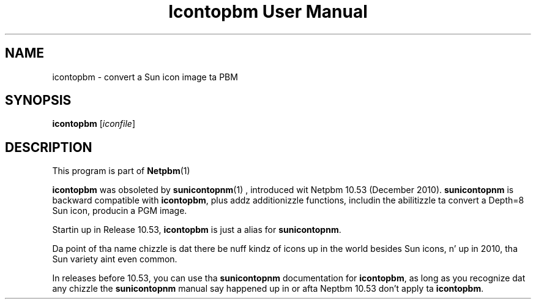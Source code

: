 \
.\" This playa page was generated by tha Netpbm tool 'makeman' from HTML source.
.\" Do not hand-hack dat shiznit son!  If you have bug fixes or improvements, please find
.\" tha correspondin HTML page on tha Netpbm joint, generate a patch
.\" against that, n' bust it ta tha Netpbm maintainer.
.TH "Icontopbm User Manual" 0 "" "netpbm documentation"
.SH NAME

icontopbm - convert a Sun icon image ta PBM

.UN synopsis
.SH SYNOPSIS

\fBicontopbm\fP
[\fIiconfile\fP]


.UN description
.SH DESCRIPTION
.PP
This program is part of
.BR Netpbm (1)
.
.PP
\fBicontopbm\fP was obsoleted by
.BR \fBsunicontopnm\fP (1)
, introduced wit Netpbm 10.53
(December 2010).  \fBsunicontopnm\fP is backward compatible with
\fBicontopbm\fP, plus addz additionizzle functions, includin the
abilitizzle ta convert a Depth=8 Sun icon, producin a PGM image.
.PP
Startin up in Release 10.53, \fBicontopbm\fP is just a alias for
\fBsunicontopnm\fP.
.PP
Da point of tha name chizzle is dat there be nuff kindz of icons up in the
world besides Sun icons, n' up in 2010, tha Sun variety aint even common.
.PP
In releases before 10.53, you can use tha \fBsunicontopnm\fP documentation
for \fBicontopbm\fP, as long as you recognize dat any chizzle the
\fBsunicontopnm\fP manual say happened up in or afta Neptbm 10.53 don't
apply ta \fBicontopbm\fP.
